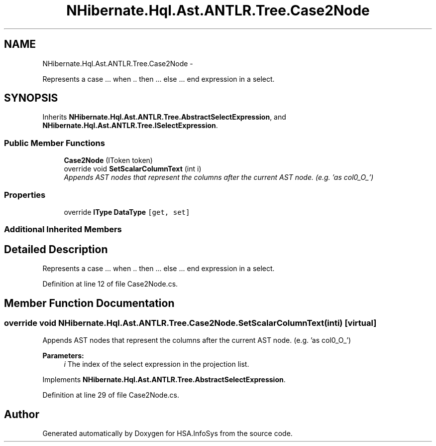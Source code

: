 .TH "NHibernate.Hql.Ast.ANTLR.Tree.Case2Node" 3 "Fri Jul 5 2013" "Version 1.0" "HSA.InfoSys" \" -*- nroff -*-
.ad l
.nh
.SH NAME
NHibernate.Hql.Ast.ANTLR.Tree.Case2Node \- 
.PP
Represents a case \&.\&.\&. when \&.\&. then \&.\&.\&. else \&.\&.\&. end expression in a select\&.  

.SH SYNOPSIS
.br
.PP
.PP
Inherits \fBNHibernate\&.Hql\&.Ast\&.ANTLR\&.Tree\&.AbstractSelectExpression\fP, and \fBNHibernate\&.Hql\&.Ast\&.ANTLR\&.Tree\&.ISelectExpression\fP\&.
.SS "Public Member Functions"

.in +1c
.ti -1c
.RI "\fBCase2Node\fP (IToken token)"
.br
.ti -1c
.RI "override void \fBSetScalarColumnText\fP (int i)"
.br
.RI "\fIAppends AST nodes that represent the columns after the current AST node\&. (e\&.g\&. 'as col0_O_') \fP"
.in -1c
.SS "Properties"

.in +1c
.ti -1c
.RI "override \fBIType\fP \fBDataType\fP\fC [get, set]\fP"
.br
.in -1c
.SS "Additional Inherited Members"
.SH "Detailed Description"
.PP 
Represents a case \&.\&.\&. when \&.\&. then \&.\&.\&. else \&.\&.\&. end expression in a select\&. 


.PP
Definition at line 12 of file Case2Node\&.cs\&.
.SH "Member Function Documentation"
.PP 
.SS "override void NHibernate\&.Hql\&.Ast\&.ANTLR\&.Tree\&.Case2Node\&.SetScalarColumnText (inti)\fC [virtual]\fP"

.PP
Appends AST nodes that represent the columns after the current AST node\&. (e\&.g\&. 'as col0_O_') 
.PP
\fBParameters:\fP
.RS 4
\fIi\fP The index of the select expression in the projection list\&.
.RE
.PP

.PP
Implements \fBNHibernate\&.Hql\&.Ast\&.ANTLR\&.Tree\&.AbstractSelectExpression\fP\&.
.PP
Definition at line 29 of file Case2Node\&.cs\&.

.SH "Author"
.PP 
Generated automatically by Doxygen for HSA\&.InfoSys from the source code\&.
